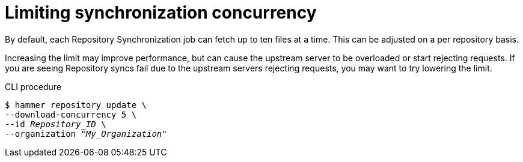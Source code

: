 [id="Limiting_Synchronization_Concurrency_{context}"]
= Limiting synchronization concurrency

By default, each Repository Synchronization job can fetch up to ten files at a time.
This can be adjusted on a per repository basis.

Increasing the limit may improve performance, but can cause the upstream server to be overloaded or start rejecting requests.
If you are seeing Repository syncs fail due to the upstream servers rejecting requests, you may want to try lowering the limit.

.CLI procedure
[options="nowrap" subs="verbatim,quotes"]
----
$ hammer repository update \
--download-concurrency 5 \
--id _Repository_ID_ \
--organization "_My_Organization_"
----

